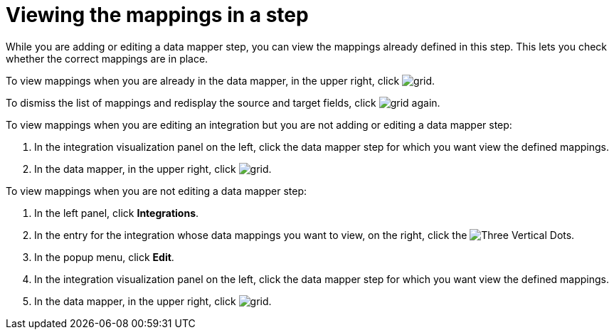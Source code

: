 [id='viewing-mappings-in-a-step']
= Viewing the mappings in a step

While you are adding or editing a data mapper step, you can view the mappings
already defined in this step. This lets you check whether the
correct mappings are in place. 

To view mappings when you are already in the data mapper, 
in the upper right, click 
image:shared/images/grid.png[title="Grid"].

To dismiss the list of mappings and redisplay the source and
target fields, click image:shared/images/grid.png[title="Grid"] again.

To view mappings when you are editing an integration but you 
are not adding or editing a data mapper step:

. In the integration visualization panel on the left, click the
data mapper step for which you want view the defined mappings.
. In the data mapper,  in the upper right, click 
image:shared/images/grid.png[title="Grid"].

To view mappings when you are not editing a data mapper step:

. In the left panel, click *Integrations*. 
. In the entry for the integration whose
data mappings you want to view, on the right, click the 
image:shared/images/ThreeVerticalDotsKebab.png[Three Vertical Dots].
. In the popup menu, click *Edit*.
. In the integration visualization panel on the left, click the
data mapper step for which you want view the defined mappings.
. In the data mapper,  in the upper right, click 
image:shared/images/grid.png[title="Grid"].
